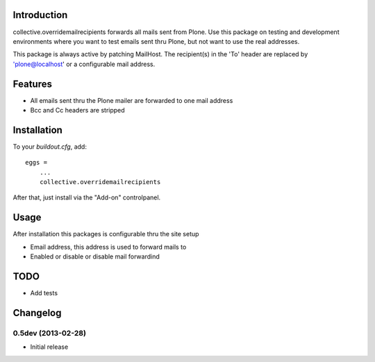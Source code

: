 Introduction
============

collective.overridemailrecipients forwards all mails sent from Plone. Use this package on testing and development environments where you want to test emails sent thru Plone, but not want to use the real addresses.

This package is always active by patching MailHost. The recipient(s) in the 'To' header are replaced by 'plone@localhost' or a configurable mail address.

Features
========

- All emails sent thru the Plone mailer are forwarded to one mail address
- Bcc and Cc headers are stripped

Installation
============

To your `buildout.cfg`, add::

    eggs =
        ...
        collective.overridemailrecipients

After that, just install via the "Add-on" controlpanel.

Usage
=====

After installation this packages is configurable thru the site setup

- Email address, this address is used to forward mails to
- Enabled or disable or disable mail forwardind

TODO
====

- Add tests


Changelog
=========

0.5dev (2013-02-28)
----------------
- Initial release

